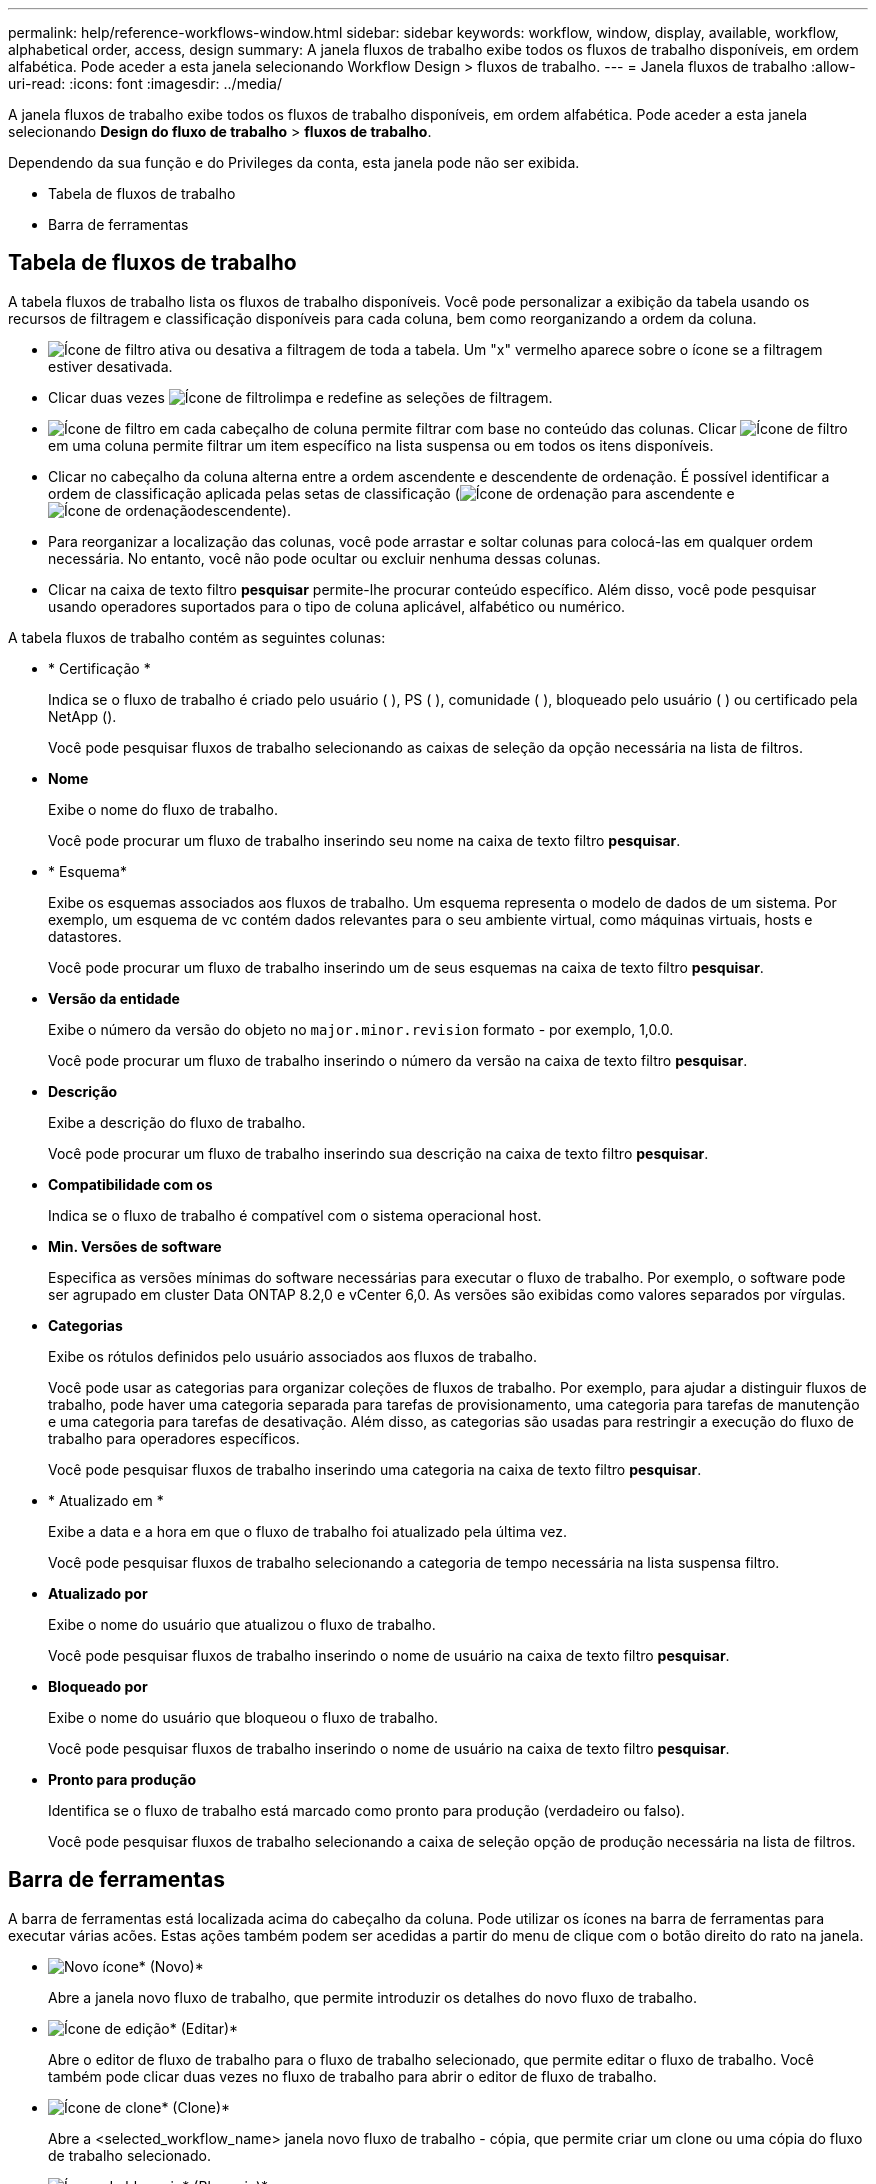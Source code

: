 ---
permalink: help/reference-workflows-window.html 
sidebar: sidebar 
keywords: workflow, window, display, available, workflow, alphabetical order, access, design 
summary: A janela fluxos de trabalho exibe todos os fluxos de trabalho disponíveis, em ordem alfabética. Pode aceder a esta janela selecionando Workflow Design > fluxos de trabalho. 
---
= Janela fluxos de trabalho
:allow-uri-read: 
:icons: font
:imagesdir: ../media/


[role="lead"]
A janela fluxos de trabalho exibe todos os fluxos de trabalho disponíveis, em ordem alfabética. Pode aceder a esta janela selecionando *Design do fluxo de trabalho* > *fluxos de trabalho*.

Dependendo da sua função e do Privileges da conta, esta janela pode não ser exibida.

* Tabela de fluxos de trabalho
* Barra de ferramentas




== Tabela de fluxos de trabalho

A tabela fluxos de trabalho lista os fluxos de trabalho disponíveis. Você pode personalizar a exibição da tabela usando os recursos de filtragem e classificação disponíveis para cada coluna, bem como reorganizando a ordem da coluna.

* image:../media/filter_icon_wfa.gif["Ícone de filtro"] ativa ou desativa a filtragem de toda a tabela. Um "x" vermelho aparece sobre o ícone se a filtragem estiver desativada.
* Clicar duas vezes image:../media/filter_icon_wfa.gif["Ícone de filtro"]limpa e redefine as seleções de filtragem.
* image:../media/wfa_filter_icon.gif["Ícone de filtro"] em cada cabeçalho de coluna permite filtrar com base no conteúdo das colunas. Clicar image:../media/wfa_filter_icon.gif["Ícone de filtro"] em uma coluna permite filtrar um item específico na lista suspensa ou em todos os itens disponíveis.
* Clicar no cabeçalho da coluna alterna entre a ordem ascendente e descendente de ordenação. É possível identificar a ordem de classificação aplicada pelas setas de classificação (image:../media/wfa_sortarrow_up_icon.gif["Ícone de ordenação"] para ascendente e image:../media/wfa_sortarrow_down_icon.gif["Ícone de ordenação"]descendente).
* Para reorganizar a localização das colunas, você pode arrastar e soltar colunas para colocá-las em qualquer ordem necessária. No entanto, você não pode ocultar ou excluir nenhuma dessas colunas.
* Clicar na caixa de texto filtro *pesquisar* permite-lhe procurar conteúdo específico. Além disso, você pode pesquisar usando operadores suportados para o tipo de coluna aplicável, alfabético ou numérico.


A tabela fluxos de trabalho contém as seguintes colunas:

* * Certificação *
+
Indica se o fluxo de trabalho é criado pelo usuário (image:../media/community_certification.gif[""] ), PS (image:../media/ps_certified_icon_wfa.gif[""] ), comunidade (image:../media/community_certification.gif[""] ), bloqueado pelo usuário (image:../media/lock_icon_wfa.gif[""] ) ou certificado pela NetApp (image:../media/netapp_certified.gif[""]).

+
Você pode pesquisar fluxos de trabalho selecionando as caixas de seleção da opção necessária na lista de filtros.

* *Nome*
+
Exibe o nome do fluxo de trabalho.

+
Você pode procurar um fluxo de trabalho inserindo seu nome na caixa de texto filtro *pesquisar*.

* * Esquema*
+
Exibe os esquemas associados aos fluxos de trabalho. Um esquema representa o modelo de dados de um sistema. Por exemplo, um esquema de vc contém dados relevantes para o seu ambiente virtual, como máquinas virtuais, hosts e datastores.

+
Você pode procurar um fluxo de trabalho inserindo um de seus esquemas na caixa de texto filtro *pesquisar*.

* *Versão da entidade*
+
Exibe o número da versão do objeto no `major.minor.revision` formato - por exemplo, 1,0.0.

+
Você pode procurar um fluxo de trabalho inserindo o número da versão na caixa de texto filtro *pesquisar*.

* *Descrição*
+
Exibe a descrição do fluxo de trabalho.

+
Você pode procurar um fluxo de trabalho inserindo sua descrição na caixa de texto filtro *pesquisar*.

* *Compatibilidade com os*
+
Indica se o fluxo de trabalho é compatível com o sistema operacional host.

* *Min. Versões de software*
+
Especifica as versões mínimas do software necessárias para executar o fluxo de trabalho. Por exemplo, o software pode ser agrupado em cluster Data ONTAP 8.2,0 e vCenter 6,0. As versões são exibidas como valores separados por vírgulas.

* *Categorias*
+
Exibe os rótulos definidos pelo usuário associados aos fluxos de trabalho.

+
Você pode usar as categorias para organizar coleções de fluxos de trabalho. Por exemplo, para ajudar a distinguir fluxos de trabalho, pode haver uma categoria separada para tarefas de provisionamento, uma categoria para tarefas de manutenção e uma categoria para tarefas de desativação. Além disso, as categorias são usadas para restringir a execução do fluxo de trabalho para operadores específicos.

+
Você pode pesquisar fluxos de trabalho inserindo uma categoria na caixa de texto filtro *pesquisar*.

* * Atualizado em *
+
Exibe a data e a hora em que o fluxo de trabalho foi atualizado pela última vez.

+
Você pode pesquisar fluxos de trabalho selecionando a categoria de tempo necessária na lista suspensa filtro.

* *Atualizado por*
+
Exibe o nome do usuário que atualizou o fluxo de trabalho.

+
Você pode pesquisar fluxos de trabalho inserindo o nome de usuário na caixa de texto filtro *pesquisar*.

* *Bloqueado por*
+
Exibe o nome do usuário que bloqueou o fluxo de trabalho.

+
Você pode pesquisar fluxos de trabalho inserindo o nome de usuário na caixa de texto filtro *pesquisar*.

* *Pronto para produção*
+
Identifica se o fluxo de trabalho está marcado como pronto para produção (verdadeiro ou falso).

+
Você pode pesquisar fluxos de trabalho selecionando a caixa de seleção opção de produção necessária na lista de filtros.





== Barra de ferramentas

A barra de ferramentas está localizada acima do cabeçalho da coluna. Pode utilizar os ícones na barra de ferramentas para executar várias acões. Estas ações também podem ser acedidas a partir do menu de clique com o botão direito do rato na janela.

* image:../media/new_wfa_icon.gif["Novo ícone"]* (Novo)*
+
Abre a janela novo fluxo de trabalho, que permite introduzir os detalhes do novo fluxo de trabalho.

* image:../media/edit_wfa_icon.gif["Ícone de edição"]* (Editar)*
+
Abre o editor de fluxo de trabalho para o fluxo de trabalho selecionado, que permite editar o fluxo de trabalho. Você também pode clicar duas vezes no fluxo de trabalho para abrir o editor de fluxo de trabalho.

* image:../media/clone_wfa_icon.gif["Ícone de clone"]* (Clone)*
+
Abre a <selected_workflow_name> janela novo fluxo de trabalho - cópia, que permite criar um clone ou uma cópia do fluxo de trabalho selecionado.

* image:../media/lock_wfa_icon.gif["Ícone de bloqueio"]* (Bloqueio)*
+
Abre a caixa de diálogo Bloquear fluxo de trabalho, que permite bloquear o fluxo de trabalho selecionado. Esta opção está ativada apenas para os fluxos de trabalho que criou.

* image:../media/unlock_wfa_icon.gif["Ícone de desbloqueio"]* (Desbloquear)*
+
Abre a caixa de diálogo desbloquear fluxo de trabalho, que lhe permite desbloquear o fluxo de trabalho selecionado. Esta opção está ativada apenas para os fluxos de trabalho bloqueados por si. No entanto, os administradores podem desbloquear fluxos de trabalho bloqueados por outros usuários.

* image:../media/delete_wfa_icon.gif["Eliminar ícone"]* (Apagar)*
+
Abre a caixa de diálogo Excluir fluxo de trabalho, que permite excluir o fluxo de trabalho selecionado. Esta opção está ativada apenas para os fluxos de trabalho que criou.

* image:../media/export_wfa_icon.gif["Ícone de exportação"]* (Exportação)*
+
Abre a caixa de diálogo Download de arquivo, que permite salvar o fluxo de trabalho selecionado como um arquivo .dar. Esta opção está ativada apenas para os fluxos de trabalho que criou.

* image:../media/execute_wfa_icon.gif["Executar o ícone"]* (Execute)*
+
Abre a caixa de diálogo Executar fluxo de trabalho <selected_workflow_name> para o fluxo de trabalho selecionado, que permite executar o fluxo de trabalho.

* image:../media/add_to_pack.png["adicionar ao ícone de embalagem"]* (Add to Pack)*
+
Abre a caixa de diálogo Add to Pack Workflow (Adicionar ao fluxo de trabalho do pacote), que permite adicionar o fluxo de trabalho e suas entidades confiáveis a um pacote, que é editável.

+

NOTE: O recurso Adicionar ao pacote é ativado somente para fluxos de trabalho para os quais a certificação está definida como *nenhum.*

* image:../media/remove_from_pack.png["remover do ícone do pacote"]* (Remover do pacote)*
+
Abre a caixa de diálogo Remover do fluxo de trabalho do pacote para o fluxo de trabalho selecionado, que permite excluir ou remover o fluxo de trabalho do pacote.

+

NOTE: O recurso Remover do pacote é ativado somente para o fluxo de trabalho para o qual a certificação está definida como *nenhum.*


